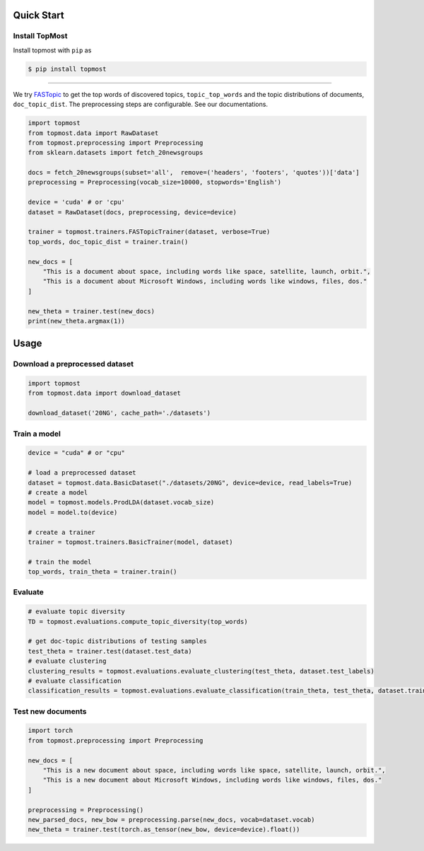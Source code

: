 ============
Quick Start
============

Install TopMost
-----------------

Install topmost with ``pip`` as 

.. code-block:: console

    $ pip install topmost

-------------------------------------------

We try FASTopic_ to get the top words of discovered topics, ``topic_top_words`` and the topic distributions of documents, ``doc_topic_dist``.
The preprocessing steps are configurable. See our documentations.

.. code-block:: python

    import topmost
    from topmost.data import RawDataset
    from topmost.preprocessing import Preprocessing
    from sklearn.datasets import fetch_20newsgroups

    docs = fetch_20newsgroups(subset='all',  remove=('headers', 'footers', 'quotes'))['data']
    preprocessing = Preprocessing(vocab_size=10000, stopwords='English')

    device = 'cuda' # or 'cpu'
    dataset = RawDataset(docs, preprocessing, device=device)

    trainer = topmost.trainers.FASTopicTrainer(dataset, verbose=True)
    top_words, doc_topic_dist = trainer.train()

    new_docs = [
        "This is a document about space, including words like space, satellite, launch, orbit.",
        "This is a document about Microsoft Windows, including words like windows, files, dos."
    ]

    new_theta = trainer.test(new_docs)
    print(new_theta.argmax(1))


.. _FASTopic: https://arxiv.org/pdf/2405.17978


============
Usage
============

Download a preprocessed dataset
-----------------------------------

.. code-block:: python

    import topmost
    from topmost.data import download_dataset

    download_dataset('20NG', cache_path='./datasets')


Train a model
-----------------------------------

.. code-block:: python

    device = "cuda" # or "cpu"

    # load a preprocessed dataset
    dataset = topmost.data.BasicDataset("./datasets/20NG", device=device, read_labels=True)
    # create a model
    model = topmost.models.ProdLDA(dataset.vocab_size)
    model = model.to(device)

    # create a trainer
    trainer = topmost.trainers.BasicTrainer(model, dataset)

    # train the model
    top_words, train_theta = trainer.train()


Evaluate
-----------------------------------

.. code-block:: python

    # evaluate topic diversity
    TD = topmost.evaluations.compute_topic_diversity(top_words)

    # get doc-topic distributions of testing samples
    test_theta = trainer.test(dataset.test_data)
    # evaluate clustering
    clustering_results = topmost.evaluations.evaluate_clustering(test_theta, dataset.test_labels)
    # evaluate classification
    classification_results = topmost.evaluations.evaluate_classification(train_theta, test_theta, dataset.train_labels, dataset.test_labels)



Test new documents
-----------------------------------

.. code-block:: python

    import torch
    from topmost.preprocessing import Preprocessing

    new_docs = [
        "This is a new document about space, including words like space, satellite, launch, orbit.",
        "This is a new document about Microsoft Windows, including words like windows, files, dos."
    ]

    preprocessing = Preprocessing()
    new_parsed_docs, new_bow = preprocessing.parse(new_docs, vocab=dataset.vocab)
    new_theta = trainer.test(torch.as_tensor(new_bow, device=device).float())

